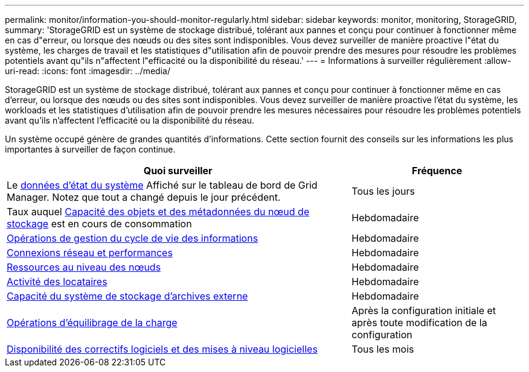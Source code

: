 ---
permalink: monitor/information-you-should-monitor-regularly.html 
sidebar: sidebar 
keywords: monitor, monitoring, StorageGRID, 
summary: 'StorageGRID est un système de stockage distribué, tolérant aux pannes et conçu pour continuer à fonctionner même en cas d"erreur, ou lorsque des nœuds ou des sites sont indisponibles. Vous devez surveiller de manière proactive l"état du système, les charges de travail et les statistiques d"utilisation afin de pouvoir prendre des mesures pour résoudre les problèmes potentiels avant qu"ils n"affectent l"efficacité ou la disponibilité du réseau.' 
---
= Informations à surveiller régulièrement
:allow-uri-read: 
:icons: font
:imagesdir: ../media/


[role="lead"]
StorageGRID est un système de stockage distribué, tolérant aux pannes et conçu pour continuer à fonctionner même en cas d'erreur, ou lorsque des nœuds ou des sites sont indisponibles. Vous devez surveiller de manière proactive l'état du système, les workloads et les statistiques d'utilisation afin de pouvoir prendre les mesures nécessaires pour résoudre les problèmes potentiels avant qu'ils n'affectent l'efficacité ou la disponibilité du réseau.

Un système occupé génère de grandes quantités d'informations. Cette section fournit des conseils sur les informations les plus importantes à surveiller de façon continue.

[cols="2a,1a"]
|===
| Quoi surveiller | Fréquence 


 a| 
Le xref:monitoring-system-health.adoc[données d'état du système] Affiché sur le tableau de bord de Grid Manager. Notez que tout a changé depuis le jour précédent.
 a| 
Tous les jours



 a| 
Taux auquel xref:monitoring-storage-capacity.adoc[Capacité des objets et des métadonnées du nœud de stockage] est en cours de consommation
 a| 
Hebdomadaire



 a| 
xref:monitoring-information-lifecycle-management.adoc[Opérations de gestion du cycle de vie des informations]
 a| 
Hebdomadaire



 a| 
xref:monitoring-network-connections-and-performance.adoc[Connexions réseau et performances]
 a| 
Hebdomadaire



 a| 
xref:monitoring-node-level-resources.adoc[Ressources au niveau des nœuds]
 a| 
Hebdomadaire



 a| 
xref:monitoring-tenant-activity.adoc[Activité des locataires]
 a| 
Hebdomadaire



 a| 
xref:monitoring-archival-capacity.adoc[Capacité du système de stockage d'archives externe]
 a| 
Hebdomadaire



 a| 
xref:monitoring-load-balancing-operations.adoc[Opérations d'équilibrage de la charge]
 a| 
Après la configuration initiale et après toute modification de la configuration



 a| 
xref:applying-hotfixes-or-upgrading-software-if-necessary.adoc[Disponibilité des correctifs logiciels et des mises à niveau logicielles]
 a| 
Tous les mois

|===